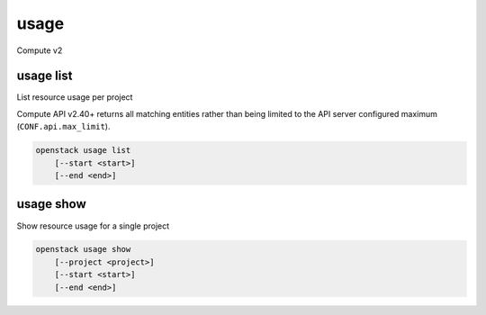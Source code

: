 =====
usage
=====

Compute v2

usage list
----------

List resource usage per project

Compute API v2.40+ returns all matching entities rather than being
limited to the API server configured maximum (``CONF.api.max_limit``).

.. program:: usage list
.. code:: bash

    openstack usage list
        [--start <start>]
        [--end <end>]

.. option:: --start <start>

    Usage range start date, ex 2012-01-20 (default: 4 weeks ago)

.. option:: --end <end>

    Usage range end date, ex 2012-01-20 (default: tomorrow)

usage show
----------

Show resource usage for a single project

.. program:: usage show
.. code:: bash

    openstack usage show
        [--project <project>]
        [--start <start>]
        [--end <end>]

.. option:: --project <project>

    Name or ID of project to show usage for

.. option:: --start <start>

    Usage range start date, ex 2012-01-20 (default: 4 weeks ago)

.. option:: --end <end>

    Usage range end date, ex 2012-01-20 (default: tomorrow)

